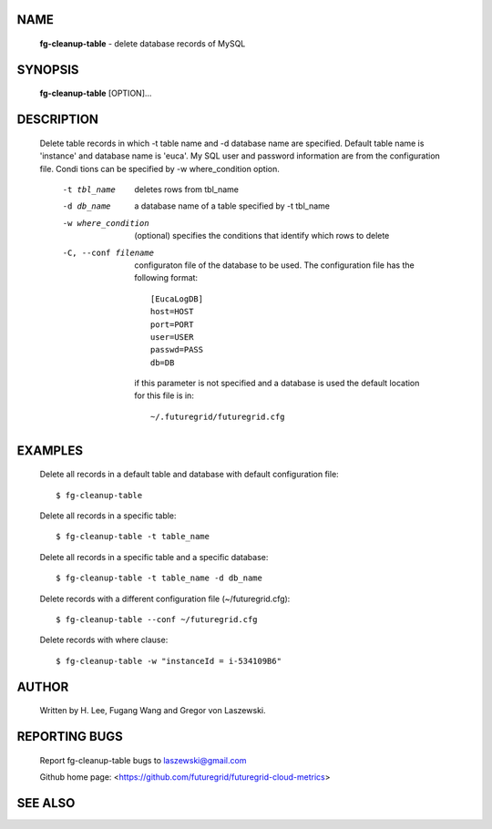NAME
====

 **fg-cleanup-table** - delete database records of MySQL

SYNOPSIS
========

 **fg-cleanup-table** [OPTION]...

DESCRIPTION
===========

 Delete table records in which -t table name and -d database name are
 specified. Default table name is 'instance' and database name is
 'euca'. My SQL user and password information are from the
 configuration file. Condi tions can be specified by -w
 where_condition option.

	-t tbl_name

	   deletes rows from tbl_name

	-d db_name

	   a database name of a table specified by -t tbl_name

	-w where_condition

	    (optional) specifies the conditions that identify which
	    rows to delete

	-C, --conf filename

	      configuraton file of the database to be used. The
	      configuration file has the following format::
 	   
		[EucaLogDB]
		host=HOST
		port=PORT
		user=USER
		passwd=PASS
		db=DB

	      if this parameter is not specified and a database is
	      used the default location for this file is in::
 	   
	        ~/.futuregrid/futuregrid.cfg

EXAMPLES
========

 Delete all records in a default table and database with default
 configuration file::

    $ fg-cleanup-table

 Delete all records in a specific table::

    $ fg-cleanup-table -t table_name

 Delete all records in a specific table and a specific database::

    $ fg-cleanup-table -t table_name -d db_name

 Delete records with a different configuration file (~/futuregrid.cfg)::

    $ fg-cleanup-table --conf ~/futuregrid.cfg

 Delete records with where clause::

    $ fg-cleanup-table -w "instanceId = i-534109B6"

AUTHOR
======

 Written by H. Lee, Fugang Wang and Gregor von Laszewski.

REPORTING BUGS
==============

 Report fg-cleanup-table bugs to laszewski@gmail.com

 Github home page: <https://github.com/futuregrid/futuregrid-cloud-metrics>

SEE ALSO
========
